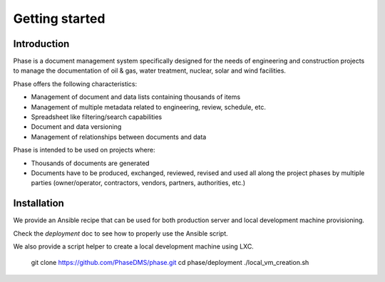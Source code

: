 Getting started
###############

Introduction
------------

Phase is a document management system specifically designed for the needs of engineering and construction projects to manage the documentation of oil & gas, water treatment, nuclear, solar and wind facilities.

Phase offers the following characteristics:

* Management of document and data lists containing thousands of items
* Management of multiple metadata related to engineering, review, schedule, etc.
* Spreadsheet like filtering/search capabilities
* Document and data versioning
* Management of relationships between documents and data

Phase is intended to be used on projects where:

* Thousands of documents are generated
* Documents have to be produced, exchanged, reviewed, revised and used all along the project phases by multiple parties (owner/operator, contractors, vendors, partners, authorities, etc.)


Installation
------------

We provide an Ansible recipe that can be used for both production server and
local development machine provisioning.

Check the `deployment` doc to see how to properly use the Ansible script.

We also provide a script helper to create a local development machine using
LXC.

    git clone https://github.com/PhaseDMS/phase.git
    cd phase/deployment
    ./local_vm_creation.sh
